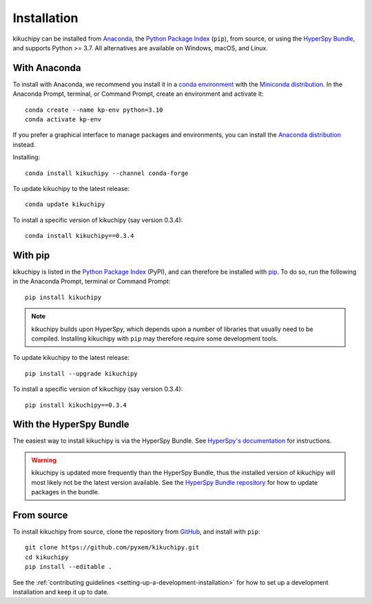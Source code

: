 ============
Installation
============

kikuchipy can be installed from `Anaconda
<https://anaconda.org/conda-forge/kikuchipy>`_, the `Python Package Index
<https://pypi.org/project/kikuchipy/>`_ (``pip``), from source, or using the `HyperSpy
Bundle
<http://hyperspy.org/hyperspy-doc/current/user_guide/install.html#hyperspy-bundle>`_,
and supports Python >= 3.7. All alternatives are available on Windows, macOS, and Linux.

.. _install-with-anaconda:

With Anaconda
=============

To install with Anaconda, we recommend you install it in a `conda environment
<https://conda.io/projects/conda/en/latest/user-guide/tasks/manage-environments.html>`_
with the `Miniconda distribution <https://docs.conda.io/en/latest/miniconda.html>`_. In
the Anaconda Prompt, terminal, or Command Prompt, create an environment and activate
it::

   conda create --name kp-env python=3.10
   conda activate kp-env

If you prefer a graphical interface to manage packages and environments, you can install
the `Anaconda distribution <https://docs.continuum.io/anaconda>`_ instead.

Installing::

    conda install kikuchipy --channel conda-forge

To update kikuchipy to the latest release::

    conda update kikuchipy

To install a specific version of kikuchipy (say version 0.3.4)::

    conda install kikuchipy==0.3.4

.. _install-with-pip:

With pip
========

kikuchipy is listed in the `Python Package Index <https://pypi.org/project/kikuchipy/>`_
(PyPI), and can therefore be installed with `pip <https://pip.pypa.io/en/stable>`_. To
do so, run the following in the Anaconda Prompt, terminal or Command Prompt::

    pip install kikuchipy

.. note::

    kikuchipy builds upon HyperSpy, which depends upon a number of libraries that
    usually need to be compiled. Installing kikuchipy with ``pip`` may therefore require
    some development tools.

To update kikuchipy to the latest release::

    pip install --upgrade kikuchipy

To install a specific version of kikuchipy (say version 0.3.4)::

    pip install kikuchipy==0.3.4

.. _install-from-source:

.. _install-with-hyperspy-bundle:

With the HyperSpy Bundle
========================

The easiest way to install kikuchipy is via the HyperSpy Bundle. See `HyperSpy's
documentation
<http://hyperspy.org/hyperspy-doc/current/user_guide/install.html#hyperspy-bundle>`_
for instructions.

.. warning::

    kikuchipy is updated more frequently than the HyperSpy Bundle, thus the installed
    version of kikuchipy will most likely not be the latest version available. See the
    `HyperSpy Bundle repository <https://github.com/hyperspy/hyperspy-bundle>`_ for how
    to update packages in the bundle.

From source
===========

To install kikuchipy from source, clone the repository from `GitHub
<https://github.com/pyxem/kikuchipy>`_, and install with ``pip``::

    git clone https://github.com/pyxem/kikuchipy.git
    cd kikuchipy
    pip install --editable .

See the :ref:`contributing guidelines <setting-up-a-development-installation>` for how
to set up a development installation and keep it up to date.
